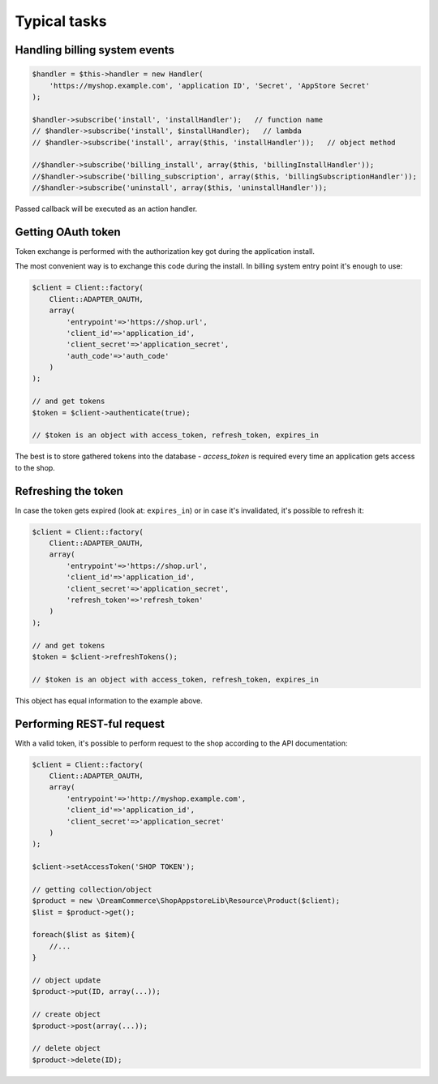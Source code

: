 Typical tasks
=============

Handling billing system events
******************************

.. code-block:: php

    $handler = $this->handler = new Handler(
        'https://myshop.example.com', 'application ID', 'Secret', 'AppStore Secret'
    );

    $handler->subscribe('install', 'installHandler');   // function name
    // $handler->subscribe('install', $installHandler);   // lambda
    // $handler->subscribe('install', array($this, 'installHandler'));   // object method

    //$handler->subscribe('billing_install', array($this, 'billingInstallHandler'));
    //$handler->subscribe('billing_subscription', array($this, 'billingSubscriptionHandler'));
    //$handler->subscribe('uninstall', array($this, 'uninstallHandler'));


Passed callback will be executed as an action handler.

Getting OAuth token
*******************

Token exchange is performed with the authorization key got during the application install.

The most convenient way is to exchange this code during the install. In billing system entry point it's enough to use:

.. code-block:: php

    $client = Client::factory(
        Client::ADAPTER_OAUTH,
        array(
            'entrypoint'=>'https://shop.url',
            'client_id'=>'application_id',
            'client_secret'=>'application_secret',
            'auth_code'=>'auth_code'
        )
    );

    // and get tokens
    $token = $client->authenticate(true);

    // $token is an object with access_token, refresh_token, expires_in

The best is to store gathered tokens into the database - `access_token` is required every time an application gets
access to the shop.

Refreshing the token
********************

In case the token gets expired (look at: ``expires_in``) or in case it's invalidated, it's possible to refresh it:

.. code-block:: php

    $client = Client::factory(
        Client::ADAPTER_OAUTH,
        array(
            'entrypoint'=>'https://shop.url',
            'client_id'=>'application_id',
            'client_secret'=>'application_secret',
            'refresh_token'=>'refresh_token'
        )
    );

    // and get tokens
    $token = $client->refreshTokens();

    // $token is an object with access_token, refresh_token, expires_in

This object has equal information to the example above.

Performing REST-ful request
***************************

With a valid token, it's possible to perform request to the shop according to the API documentation:

.. code-block:: php

    $client = Client::factory(
        Client::ADAPTER_OAUTH,
        array(
            'entrypoint'=>'http://myshop.example.com',
            'client_id'=>'application_id',
            'client_secret'=>'application_secret'
        )
    );

    $client->setAccessToken('SHOP TOKEN');

    // getting collection/object
    $product = new \DreamCommerce\ShopAppstoreLib\Resource\Product($client);
    $list = $product->get();

    foreach($list as $item){
        //...
    }

    // object update
    $product->put(ID, array(...));

    // create object
    $product->post(array(...));

    // delete object
    $product->delete(ID);


